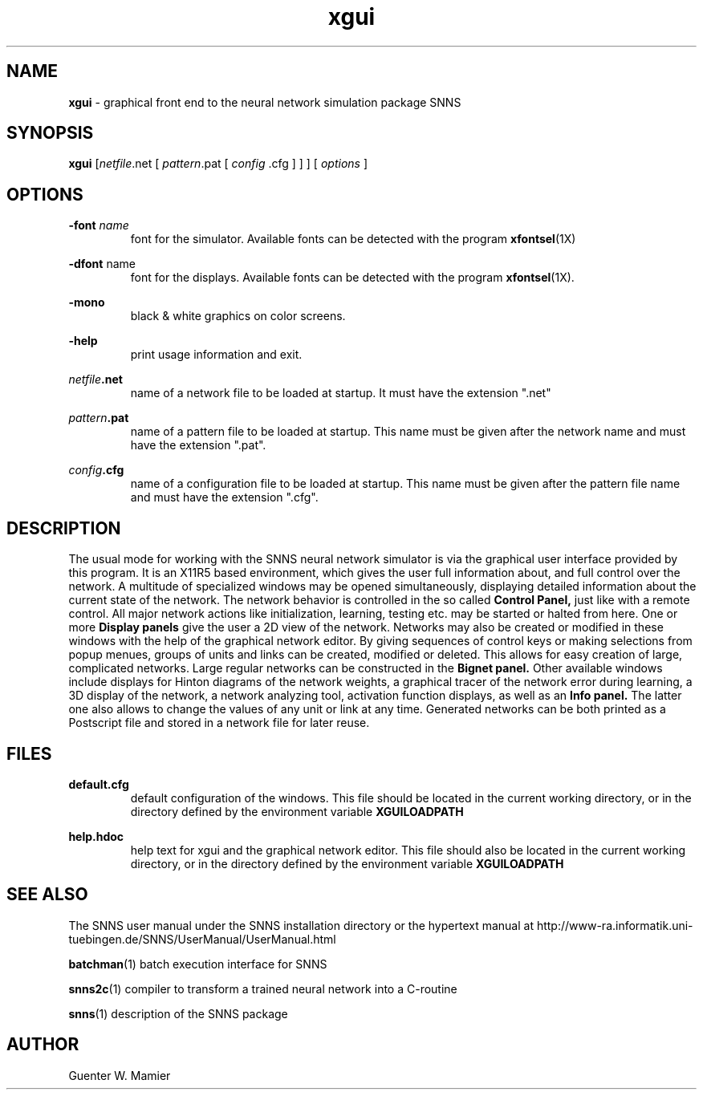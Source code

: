 .TH xgui 1 "" "" SNNS

.SH NAME

.B xgui 
\- graphical front end to the neural network simulation package SNNS

.SH SYNOPSIS

.B xgui
.RI [ netfile ".net  [ " pattern ".pat  [ " config 
.RI ".cfg ] ] ]  [ " options " ]"

.SH OPTIONS
.BI -font " name"
.RS 
font for the simulator. Available fonts can be detected with the
.RB program " xfontsel" (1X)
.RE

.BR -dfont " name"
.RS
font for the displays. Available fonts can be detected with the
.RB program " xfontsel" (1X).
.RE

.B -mono
.RS
black & white graphics on color screens.
.RE

.B -help 
.RS
print usage information and exit.
.RE

.IB netfile .net 
.RS
name of a network file to be loaded at startup. It must have the
extension ".net" 
.RE

.IB pattern .pat 
.RS
name of a pattern file to be loaded at startup. This name must be
given after the network name and must have the extension ".pat".
.RE

.IB  config .cfg 
.RS
name of a configuration file to be loaded at startup. This name must be
given after the pattern file name and must have the extension ".cfg".
.RE

.SH DESCRIPTION
The usual mode for working with the SNNS neural network simulator is
via the graphical user interface provided by this program. It is an
X11R5 based environment, which gives the user full information about,
and full control over the network. A multitude of specialized windows
may be opened simultaneously, displaying detailed information about
the current state of the network. The network behavior is controlled
in the so called 
.B Control Panel, 
just like with a remote control. All major network actions like
initialization, learning, testing etc. may be started or halted from
here. One or more 
.B Display panels 
give the user a 2D view of the network. Networks may also be created
or modified in these windows with the help of the graphical network
editor. By giving sequences of control keys or making selections from
popup menues, groups of units and links can be created, modified or
deleted. This allows for easy creation of large, complicated
networks. Large regular networks can be constructed in the
.B Bignet panel.
Other available windows include displays for Hinton diagrams
of the network weights, a graphical tracer of the network error during
learning, a 3D display of the network, a network analyzing tool,
activation function displays, as well as an 
.B Info panel. 
The latter one also allows to change the values of any unit or link at any time.
Generated networks can be both printed as a Postscript file and stored
in a network file for later reuse. 

.SH FILES
.B default.cfg
.RS
default configuration of the windows. This file should be located in
the current working directory, or in the directory defined by the
environment variable
.B XGUILOADPATH
.RE

.B help.hdoc
.RS
help text for xgui and the graphical network editor. This file should
also be located in the current working directory, or in the directory
defined by the environment variable
.B XGUILOADPATH
.RE

.SH SEE ALSO
The SNNS user manual under the SNNS installation directory or the
hypertext manual at                                              
http://www-ra.informatik.uni-tuebingen.de/SNNS/UserManual/UserManual.html

.BR batchman (1)
batch execution interface for SNNS

.BR snns2c (1)
compiler to transform a trained neural network into a C-routine

.BR snns (1)
description of the SNNS package

.SH AUTHOR
Guenter W. Mamier